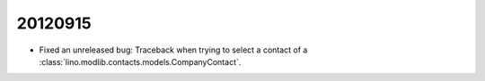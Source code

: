 20120915
========


- Fixed an unreleased bug: 
  Traceback when trying to select a contact of a 
  :class:`lino.modlib.contacts.models.CompanyContact`.